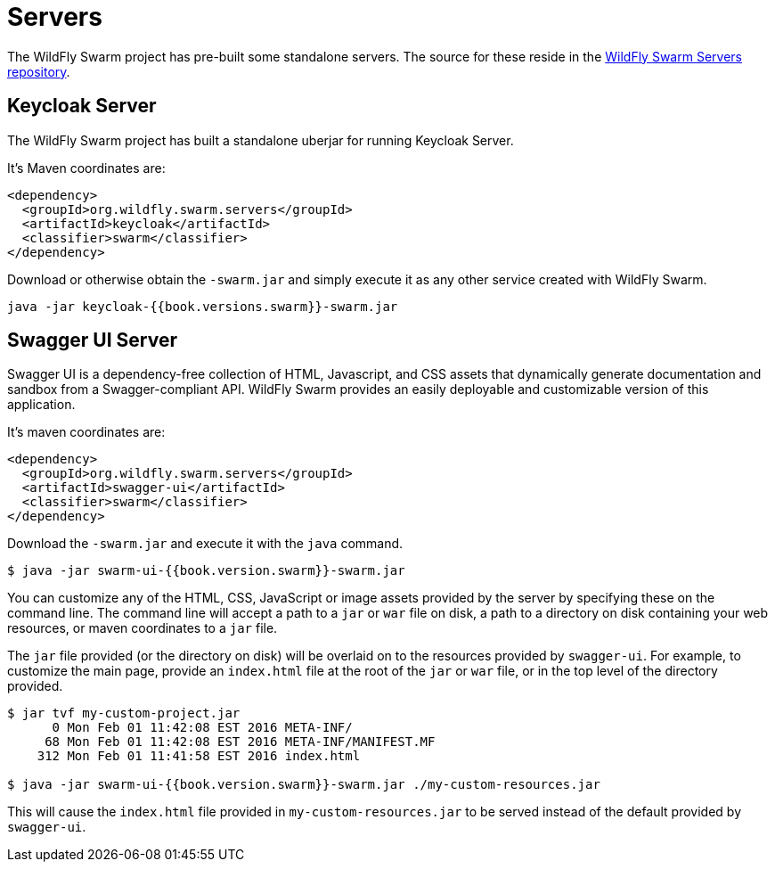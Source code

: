 = Servers

The WildFly Swarm project has pre-built some standalone servers. The source for these reside in the https://github.com/wildfly-swarm/servers[WildFly Swarm Servers repository].


== Keycloak Server

The WildFly Swarm project has built a standalone uberjar for running Keycloak Server.

It's Maven coordinates are:

[source,xml]
----
<dependency>
  <groupId>org.wildfly.swarm.servers</groupId>
  <artifactId>keycloak</artifactId>
  <classifier>swarm</classifier>
</dependency>
----

Download or otherwise obtain the `-swarm.jar` and simply execute it as any other service created with WildFly Swarm.

[source]
----
java -jar keycloak-{{book.versions.swarm}}-swarm.jar
----

== Swagger UI Server
Swagger UI is a dependency-free collection of HTML, Javascript, and CSS assets that dynamically generate documentation and sandbox from a Swagger-compliant API. WildFly Swarm provides an easily deployable and customizable version of this application.

It's maven coordinates are:

[source,xml]
----
<dependency>
  <groupId>org.wildfly.swarm.servers</groupId>
  <artifactId>swagger-ui</artifactId>
  <classifier>swarm</classifier>
</dependency>
----

Download the `-swarm.jar` and execute it with the `java` command.

[source]
----
$ java -jar swarm-ui-{{book.version.swarm}}-swarm.jar
----

You can customize any of the HTML, CSS, JavaScript or image assets provided by the server by specifying these on the command line. The command line will accept a path to a `jar` or `war` file on disk, a path to a directory on disk containing your web resources, or maven coordinates to a `jar` file.

The `jar` file provided (or the directory on disk) will be overlaid on to the resources provided by `swagger-ui`. For example, to customize the main page, provide an `index.html` file at the root of the `jar` or `war` file, or in the top level of the directory provided.

[source]
----
$ jar tvf my-custom-project.jar
      0 Mon Feb 01 11:42:08 EST 2016 META-INF/
     68 Mon Feb 01 11:42:08 EST 2016 META-INF/MANIFEST.MF
    312 Mon Feb 01 11:41:58 EST 2016 index.html
    
$ java -jar swarm-ui-{{book.version.swarm}}-swarm.jar ./my-custom-resources.jar
----

This will cause the `index.html` file provided in `my-custom-resources.jar` to be served instead of the default provided by `swagger-ui`.
